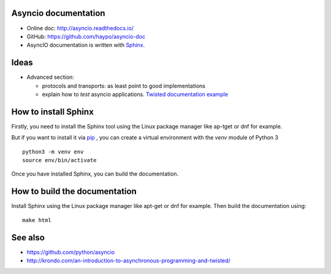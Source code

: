 Asyncio documentation
=====================

* Online doc: http://asyncio.readthedocs.io/
* GitHub: https://github.com/haypo/asyncio-doc
* AsyncIO documentation is written with `Sphinx <http://www.sphinx-doc.org/>`_.

Ideas
=====

* Advanced section:

  - protocols and transports: as least point to good implementations
  - explain how to *test* asyncio applications. `Twisted documentation example <https://twistedmatrix.com/documents/current/core/howto/trial.html>`_

How to install Sphinx
=====================

Firstly, you need to install the Sphinx tool using the Linux package manager
like ap-tget or dnf for example.

But if you want to install it via `pip <https://pip.pypa.io/en/stable/>`_ , you
can create a virtual environment with the `venv` module of Python 3 ::

    python3 -m venv env
    source env/bin/activate

Once you have installed Sphinx, you can build the documentation.

How to build the documentation
==============================

Install Sphinx using the Linux package manager like apt-get or dnf for example.
Then build the documentation using::

    make html


See also
========

* https://github.com/python/asyncio
* http://krondo.com/an-introduction-to-asynchronous-programming-and-twisted/
